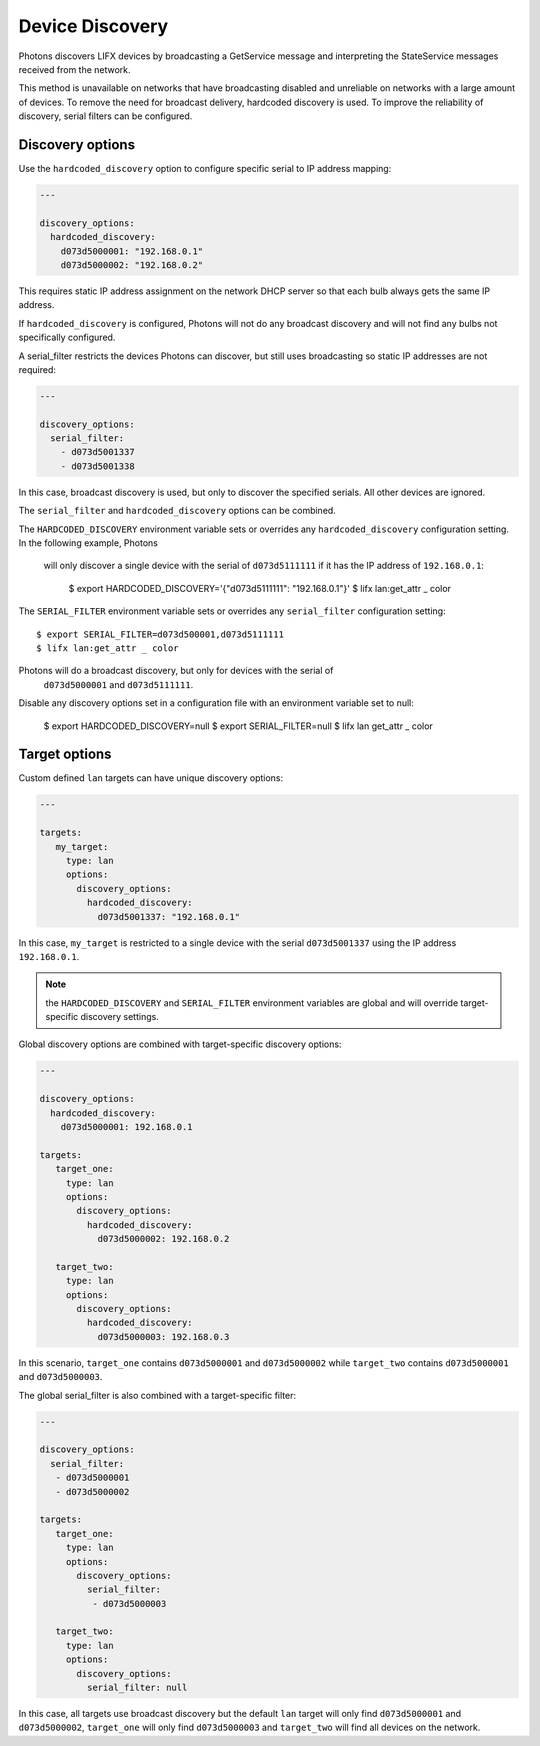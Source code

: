 .. _discovery:

Device Discovery
================

Photons discovers LIFX devices by broadcasting a GetService message and
interpreting the StateService messages received from the network.

This method is unavailable on networks that have broadcasting disabled and
unreliable on networks with a large amount of devices. To remove the need for
broadcast delivery, hardcoded discovery is used. To improve the reliability of
discovery, serial filters can be configured.

.. _discovery_options:

Discovery options
-----------------

Use the ``hardcoded_discovery`` option to configure specific serial to IP
address mapping:

.. code-block:: yaml

   ---

   discovery_options:
     hardcoded_discovery:
       d073d5000001: "192.168.0.1"
       d073d5000002: "192.168.0.2"

This requires static IP address assignment on the network DHCP server so that
each bulb always gets the same IP address.

If ``hardcoded_discovery`` is configured, Photons will not do any broadcast
discovery and will not find any bulbs not specifically configured.

A serial_filter restricts the devices Photons can discover, but still uses
broadcasting so static IP addresses are not required:

.. code-block:: yaml

   ---

   discovery_options:
     serial_filter:
       - d073d5001337
       - d073d5001338

In this case, broadcast discovery is used, but only to discover the specified
serials. All other devices are ignored.

The ``serial_filter`` and ``hardcoded_discovery`` options can be combined.

The ``HARDCODED_DISCOVERY`` environment variable sets or overrides any
``hardcoded_discovery`` configuration setting. In the following example, Photons
 will only discover a single device with the serial of ``d073d5111111`` if it
 has the IP address of ``192.168.0.1``:

   $ export HARDCODED_DISCOVERY='{"d073d5111111": "192.168.0.1"}'
   $ lifx lan:get_attr _ color

The ``SERIAL_FILTER`` environment variable sets or overrides any ``serial_filter``
configuration setting::

   $ export SERIAL_FILTER=d073d500001,d073d5111111
   $ lifx lan:get_attr _ color

Photons will do a broadcast discovery, but only for devices with the serial of
 ``d073d5000001`` and ``d073d5111111``.

Disable any discovery options set in a configuration file with an environment
variable set to null:

   $ export HARDCODED_DISCOVERY=null
   $ export SERIAL_FILTER=null
   $ lifx lan get_attr _ color

.. _target_options:

Target options
--------------

Custom defined ``lan`` targets can have unique discovery options:

.. code-block:: yaml

   ---

   targets:
      my_target:
        type: lan
        options:
          discovery_options:
            hardcoded_discovery:
              d073d5001337: "192.168.0.1"

In this case, ``my_target`` is restricted to a single device with the serial
``d073d5001337`` using the IP address ``192.168.0.1``.

.. note:: the ``HARDCODED_DISCOVERY`` and ``SERIAL_FILTER`` environment
    variables are global and will override target-specific discovery settings.

Global discovery options are combined with target-specific discovery options:

.. code-block:: yaml

   ---

   discovery_options:
     hardcoded_discovery:
       d073d5000001: 192.168.0.1

   targets:
      target_one:
        type: lan
        options:
          discovery_options:
            hardcoded_discovery:
              d073d5000002: 192.168.0.2

      target_two:
        type: lan
        options:
          discovery_options:
            hardcoded_discovery:
              d073d5000003: 192.168.0.3

In this scenario, ``target_one`` contains ``d073d5000001`` and
``d073d5000002`` while ``target_two`` contains ``d073d5000001`` and
``d073d5000003``.

The global serial_filter is also combined with a target-specific filter:

.. code-block:: yaml

   ---

   discovery_options:
     serial_filter:
      - d073d5000001
      - d073d5000002

   targets:
      target_one:
        type: lan
        options:
          discovery_options:
            serial_filter:
             - d073d5000003

      target_two:
        type: lan
        options:
          discovery_options:
            serial_filter: null

In this case, all targets use broadcast discovery but the default ``lan`` target
will only find ``d073d5000001`` and ``d073d5000002``, ``target_one``
will only find ``d073d5000003`` and ``target_two`` will find all devices on the
network.
